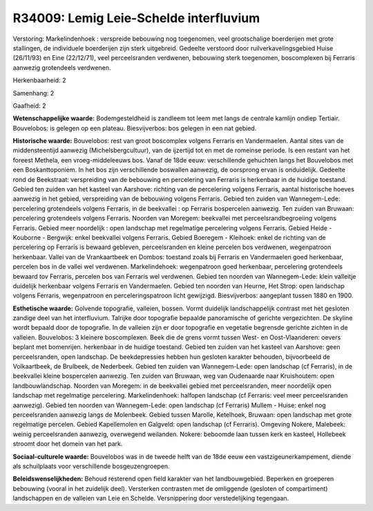 R34009: Lemig Leie-Schelde interfluvium
=======================================

Verstoring:
Markelindenhoek : verspreide bebouwing nog toegenomen, veel
grootschalige boerderijen met grote stallingen, de individuele
boerderijen zijn sterk uitgebreid. Gedeelte verstoord door
ruilverkavelingsgebied Huise (26/11/93) en Eine (22/12/71), veel
perceelsranden verdwenen, bebouwing sterk toegenomen, boscomplexen bij
Ferraris aanwezig grotendeels verdwenen.

Herkenbaarheid: 2

Samenhang: 2

Gaafheid: 2

**Wetenschappelijke waarde:**
Bodemgesteldheid is zandleem tot leem met langs de centrale kamlijn
ondiep Tertiair. Bouvelobos: is gelegen op een plateau. Biesvijverbos:
bos gelegen in een nat gebied.

**Historische waarde:**
Bouvelobos: rest van groot boscomplex volgens Ferraris en
Vandermaelen. Aantal sites van de middensteentijd aanwezig
(Michelsbergcultuur), van de ijzertijd tot en met de romeinse periode.
Is een restant van het foreest Methela, een vroeg-middeleeuws bos. Vanaf
de 18de eeuw: verschillende gehuchten langs het Bouvelobos met een
Boskanttoponiem. In het bos zijn verschillende boswallen aanwezig, de
oorsprong ervan is onduidelijk. Gedeelte rond de Beekstraat:
verspreiding van de bebouwing en percelering van Ferraris is herkenbaar
in de huidige toestand. Gebied ten zuiden van het kasteel van Aarshove:
richting van de percelering volgens Ferraris, aantal historische hoeves
aanwezig in het gebied, verspreiding van de bebouwing volgens Ferraris.
Gebied ten zuiden van Wannegem-Lede: percelering grotendeels volgens
Ferraris, in de beekvallei : op Ferraris bospercelen aanwezig. Ten
zuiden van Bruwaan: percelering grotendeels volgens Ferraris. Noorden
van Moregem: beekvallei met perceelsrandbegroeiing volgens Ferraris.
Gebied meer noordelijk : open landschap met regelmatige percelering
volgens Ferraris. Gebied Heide - Kouborne - Bergwijk: enkel beekvallei
volgens Ferraris. Gebied Boeregem - Kleihoek: enkel de richting van de
percelering op Ferraris is bewaard gebleven, perceelsranden en kleine
percelen bos verdwenen, wegenpatroon herkenbaar. Vallei van de
Vrankaartbeek en Dombos: toestand zoals bij Ferraris en Vandermaelen
goed herkenbaar, percelen bos in de vallei wel verdwenen.
Markelindehoek: wegenpatroon goed herkenbaar, percelering grotendeels
bewaard tov Ferraris, percelen bos van Ferraris wel verdwenen. Gebied
ten noorden van Wannegem-Lede: klein valleitje duidelijk herkenbaar
volgens Ferraris en Vandermaelen. Gebied ten noorden van Heurne, Het
Strop: open landschap volgens Ferraris, wegenpatroon en
perceleringspatroon licht gewijzigd. Biesvijverbos: aangeplant tussen
1880 en 1900.

**Esthetische waarde:**
Golvende topografie, valleien, bossen. Vormt duidelijk
landschappelijk contrast met het gesloten zandige deel van het
interfluvium. Talrijke door topografie bepaalde panoramische of gerichte
vergezichten. De skyline wordt bepaald door de topografie. In de
valleien zijn er door topografie en vegetatie begrensde gerichte zichten
in de valleien. Bouvelobos: 3 kleinere boscomplexen. Beek die de grens
vormt tussen West- en Oost-Vlaanderen: oevers beplant met bomenrijen.
herkenbaar in de huidige toestand. Gebied ten zuiden van het kasteel van
Aarshove: geen perceelsranden, open landschap. De beekdepressies hebben
hun gesloten karakter behouden, bijvoorbeeld de Volkaartbeek, de
Brulbeek, de Nederbeek. Gebied ten zuiden van Wannegem-Lede: open
landschap (cf Ferraris), in de beekvallei kleine bospercelen aanwezig.
Ten zuiden van Bruwaan, weg van Oudenaarde naar Kruishoutem: open
landbouwlandschap. Noorden van Moregem: in de beekvallei gebied met
perceelsranden, meer noordelijk open landschap met regelmatige
percelering. Markelindenhoek: halfopen landschap (cf Ferraris: veel meer
perceelsranden aanwezig). Gebied ten noorden van Wannegem-Lede: open
landschap (cf Ferraris) Mullem - Huise: enkel nog perceelsranden
aanwezig langs de Molenbeek. Gebied tussen Marolle, Ketelhoek, Bruwaan:
open landschap met grote regelmatige percelen. Gebied Kapellemolen en
Galgveld: open landschap (cf Ferraris). Omgeving Nokere, Malebeek:
weinig perceelsranden aanwezig, overwegend weilanden. Nokere: beboomde
laan tussen kerk en kasteel, Hollebeek stroomt door het domein van het
park.

**Sociaal-culturele waarde:**
Bouvelobos was in de tweede helft van de 18de eeuw een
vastzigeunerkampement, diende als schuilplaats voor verschillende
bosgeuzengroepen.



**Beleidswenselijkheden:**
Behoud resterend open field karakter van het landbouwgebied. Beperken
en groeperen bebouwing (vooral in het zuidelijk deel). Versterken
contrasten met de omliggende (gesloten of compartiment) landschappen en
de valleien van Leie en Schelde. Versnippering door verstedelijking
tegengaan.
